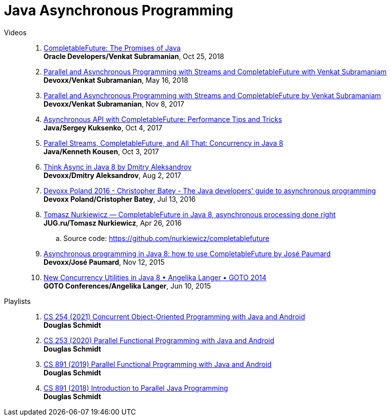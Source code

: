 = Java Asynchronous Programming

Videos::

. https://www.youtube.com/watch?v=9ueIL0SwEWI[CompletableFuture: The Promises of Java] +
*Oracle Developers/Venkat Subramanian*, Oct 25, 2018

. https://www.youtube.com/watch?v=0hQvWIdwnw4[Parallel and Asynchronous Programming with Streams and CompletableFuture with Venkat Subramaniam] +
*Devoxx/Venkat Subramanian*, May 16, 2018

. https://www.youtube.com/watch?v=IwJ-SCfXoAU[Parallel and Asynchronous Programming with Streams and CompletableFuture by Venkat Subramaniam] +
*Devoxx/Venkat Subramanian*, Nov 8, 2017

. https://www.youtube.com/watch?v=lyJBtg6Dgwc[Asynchronous API with CompletableFuture: Performance Tips and Tricks] +
*Java/Sergey Kuksenko*, Oct 4, 2017

. https://www.youtube.com/watch?v=x5akmCWgGY0[Parallel Streams, CompletableFuture, and All That: Concurrency in Java 8] +
*Java/Kenneth Kousen*, Oct 3, 2017

. https://www.youtube.com/watch?v=1QW2m0q_bN4[Think Async in Java 8 by Dmitry Aleksandrov] +
*Devoxx/Dmitry Aleksandrov*, Aug 2, 2017

. https://www.youtube.com/watch?v=F32XoAPijTo[Devoxx Poland 2016 - Christopher Batey - The Java developers' guide to asynchronous programming] +
*Devoxx Poland/Cristopher Batey*, Jul 13, 2016

. https://www.youtube.com/watch?v=-MBPQ7NIL_Y[Tomasz Nurkiewicz — CompletableFuture in Java 8, asynchronous processing done right] +
*JUG.ru/Tomasz Nurkiewicz*, Apr 26, 2016
.. Source code: https://github.com/nurkiewicz/completablefuture

. https://www.youtube.com/watch?v=HdnHmbFg_hw[Asynchronous programming in Java 8: how to use CompletableFuture by José Paumard] +
*Devoxx/José Paumard*, Nov 12, 2015

. https://www.youtube.com/watch?v=Q_0_1mKTlnY[New Concurrency Utilities in Java 8 • Angelika Langer • GOTO 2014] +
*GOTO Conferences/Angelika Langer*, Jun 10, 2015

Playlists::

. https://www.youtube.com/playlist?list=PLZ9NgFYEMxp4n3lpFG0LBnpKhwTkUc6_i[CS 254 (2021) Concurrent Object-Oriented Programming with Java and Android] +
*Douglas Schmidt*

. https://www.youtube.com/playlist?list=PLZ9NgFYEMxp6ca8KCAjj3HaworY-mqmCe[CS 253 (2020) Parallel Functional Programming with Java and Android] +
*Douglas Schmidt*

. https://www.youtube.com/playlist?list=PLZ9NgFYEMxp5NbV2NQ2moSX-V_Jv1aiGH[CS 891 (2019) Parallel Functional Programming with Java and Android] +
*Douglas Schmidt*

. https://www.youtube.com/playlist?list=PLZ9NgFYEMxp5ZOxpx_RVkkktBMd0S5B6Q[CS 891 (2018) Introduction to Parallel Java Programming] +
*Douglas Schmidt*

// vim: textwidth=0 colorcolumn=0
